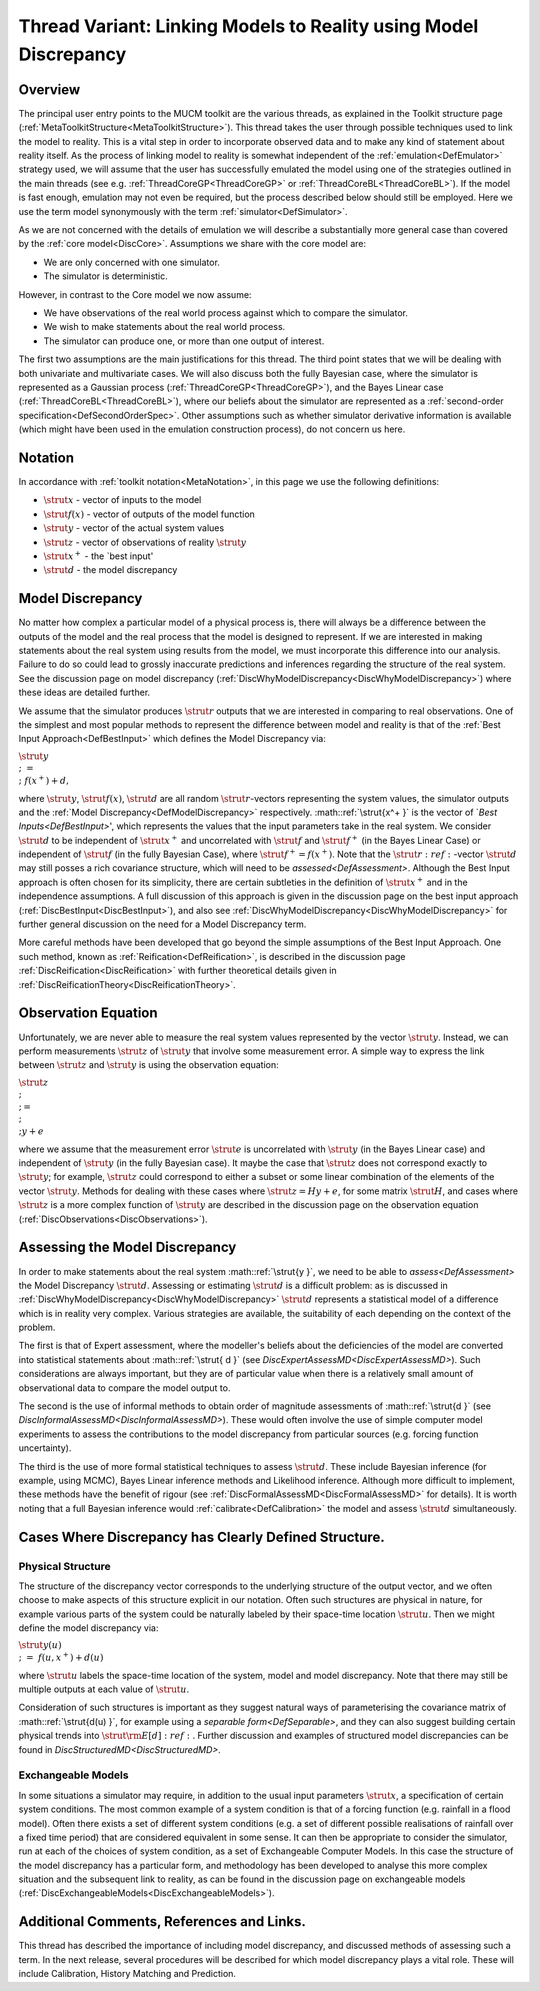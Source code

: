 .. _ThreadVariantModelDiscrepancy:

Thread Variant: Linking Models to Reality using Model Discrepancy
==================================================================

Overview
--------

The principal user entry points to the MUCM toolkit are the various
threads, as explained in the Toolkit structure page
(:ref:`MetaToolkitStructure<MetaToolkitStructure>`). This thread
takes the user through possible techniques used to link the model to
reality. This is a vital step in order to incorporate observed data and
to make any kind of statement about reality itself. As the process of
linking model to reality is somewhat independent of the
:ref:`emulation<DefEmulator>` strategy used, we will assume that the
user has successfully emulated the model using one of the strategies
outlined in the main threads (see e.g.
:ref:`ThreadCoreGP<ThreadCoreGP>` or
:ref:`ThreadCoreBL<ThreadCoreBL>`). If the model is fast enough,
emulation may not even be required, but the process described below
should still be employed. Here we use the term model synonymously with
the term :ref:`simulator<DefSimulator>`.

As we are not concerned with the details of emulation we will describe a
substantially more general case than covered by the :ref:`core
model<DiscCore>`. Assumptions we share with the core model are:

-  We are only concerned with one simulator.
-  The simulator is deterministic.

However, in contrast to the Core model we now assume:

-  We have observations of the real world process against which to
   compare the simulator.
-  We wish to make statements about the real world process.
-  The simulator can produce one, or more than one output of interest.

The first two assumptions are the main justifications for this thread.
The third point states that we will be dealing with both univariate and
multivariate cases. We will also discuss both the fully Bayesian case,
where the simulator is represented as a Gaussian process
(:ref:`ThreadCoreGP<ThreadCoreGP>`), and the Bayes Linear case
(:ref:`ThreadCoreBL<ThreadCoreBL>`), where our beliefs about the
simulator are represented as a :ref:`second-order
specification<DefSecondOrderSpec>`. Other assumptions such as
whether simulator derivative information is available (which might have
been used in the emulation construction process), do not concern us
here.

Notation
--------

In accordance with :ref:`toolkit notation<MetaNotation>`, in this
page we use the following definitions:

-  :math:`\strut{x }` - vector of inputs to the model
-  :math:`\strut{f(x) }` - vector of outputs of the model function
-  :math:`\strut{y }` - vector of the actual system values
-  :math:`\strut{z }` - vector of observations of reality :math:`\strut{y }`
-  :math:`\strut{x^+ }` - the \`best input'
-  :math:`\strut{d }` - the model discrepancy

Model Discrepancy
-----------------

No matter how complex a particular model of a physical process is, there
will always be a difference between the outputs of the model and the
real process that the model is designed to represent. If we are
interested in making statements about the real system using results from
the model, we must incorporate this difference into our analysis.
Failure to do so could lead to grossly inaccurate predictions and
inferences regarding the structure of the real system. See the
discussion page on model discrepancy
(:ref:`DiscWhyModelDiscrepancy<DiscWhyModelDiscrepancy>`) where these
ideas are detailed further.

We assume that the simulator produces :math:`\strut{r }` outputs that we
are interested in comparing to real observations. One of the simplest
and most popular methods to represent the difference between model and
reality is that of the :ref:`Best Input Approach<DefBestInput>` which
defines the Model Discrepancy via:

:math:`\strut{ y \\;\; = \\;\; f(x^+) + d, }`

where :math:`\strut{y }`, :math:`\strut{f(x) }`, :math:`\strut{d }` are all
random :math:`\strut{r }`-vectors representing the system values, the
simulator outputs and the :ref:`Model
Discrepancy<DefModelDiscrepancy>` respectively. :math::ref:`\strut{x^+
}` is the vector of \`\ `Best Inputs<DefBestInput>`', which
represents the values that the input parameters take in the real system.
We consider :math:`\strut{d }` to be independent of :math:`\strut{x^+ }` and
uncorrelated with :math:`\strut{f }` and :math:`\strut{f^+ }` (in the Bayes
Linear Case) or independent of :math:`\strut{f }` (in the fully Bayesian
Case), where :math:`\strut{f^+=f(x^+) }`. Note that the :math:`\strut{r
}:ref:`-vector :math:`\strut{d }` may still posses a rich covariance structure,
which will need to be `assessed<DefAssessment>`. Although the
Best Input approach is often chosen for its simplicity, there are
certain subtleties in the definition of :math:`\strut{x^+ }` and in the
independence assumptions. A full discussion of this approach is given in
the discussion page on the best input approach
(:ref:`DiscBestInput<DiscBestInput>`), and also see
:ref:`DiscWhyModelDiscrepancy<DiscWhyModelDiscrepancy>` for further
general discussion on the need for a Model Discrepancy term.

More careful methods have been developed that go beyond the simple
assumptions of the Best Input Approach. One such method, known as
:ref:`Reification<DefReification>`, is described in the discussion
page :ref:`DiscReification<DiscReification>` with further theoretical
details given in :ref:`DiscReificationTheory<DiscReificationTheory>`.

Observation Equation
--------------------

Unfortunately, we are never able to measure the real system values
represented by the vector :math:`\strut{y }`. Instead, we can perform
measurements :math:`\strut{z }` of :math:`\strut{y }` that involve some
measurement error. A simple way to express the link between :math:`\strut{z
}` and :math:`\strut{y }` is using the observation equation:

:math:`\strut{ z \\; \\; = \\; \\; y + e }`

where we assume that the measurement error :math:`\strut{e }` is
uncorrelated with :math:`\strut{y }` (in the Bayes Linear case) and
independent of :math:`\strut{y }` (in the fully Bayesian case). It maybe
the case that :math:`\strut{z }` does not correspond exactly to :math:`\strut{y
}`; for example, :math:`\strut{z }` could correspond to either a subset or
some linear combination of the elements of the vector :math:`\strut{y }`.
Methods for dealing with these cases where :math:`\strut{z=Hy+e }`, for
some matrix :math:`\strut{H }`, and cases where :math:`\strut{z }` is a more
complex function of :math:`\strut{y }` are described in the discussion page
on the observation equation
(:ref:`DiscObservations<DiscObservations>`).

Assessing the Model Discrepancy
-------------------------------

In order to make statements about the real system :math::ref:`\strut{y }`, we
need to be able to `assess<DefAssessment>` the Model Discrepancy
:math:`\strut{d }`. Assessing or estimating :math:`\strut{d }` is a difficult
problem: as is discussed in
:ref:`DiscWhyModelDiscrepancy<DiscWhyModelDiscrepancy>` :math:`\strut{d
}` represents a statistical model of a difference which is in reality
very complex. Various strategies are available, the suitability of each
depending on the context of the problem.

The first is that of Expert assessment, where the modeller's beliefs
about the deficiencies of the model are converted into statistical
statements about :math::ref:`\strut{ d }` (see
`DiscExpertAssessMD<DiscExpertAssessMD>`). Such considerations
are always important, but they are of particular value when there is a
relatively small amount of observational data to compare the model
output to.

The second is the use of informal methods to obtain order of magnitude
assessments of :math::ref:`\strut{d }` (see
`DiscInformalAssessMD<DiscInformalAssessMD>`). These would often
involve the use of simple computer model experiments to assess the
contributions to the model discrepancy from particular sources (e.g.
forcing function uncertainty).

The third is the use of more formal statistical techniques to assess
:math:`\strut{d }`. These include Bayesian inference (for example, using
MCMC), Bayes Linear inference methods and Likelihood inference. Although
more difficult to implement, these methods have the benefit of rigour
(see :ref:`DiscFormalAssessMD<DiscFormalAssessMD>` for details). It
is worth noting that a full Bayesian inference would
:ref:`calibrate<DefCalibration>` the model and assess :math:`\strut{d }`
simultaneously.

Cases Where Discrepancy has Clearly Defined Structure.
------------------------------------------------------

Physical Structure
~~~~~~~~~~~~~~~~~~

The structure of the discrepancy vector corresponds to the underlying
structure of the output vector, and we often choose to make aspects of
this structure explicit in our notation. Often such structures are
physical in nature, for example various parts of the system could be
naturally labeled by their space-time location :math:`\strut{u }`. Then we
might define the model discrepancy via:

:math:`\strut{ y(u) \\;\;=\;\; f(u,x^+) + d(u) }`

where :math:`\strut{u }` labels the space-time location of the system,
model and model discrepancy. Note that there may still be multiple
outputs at each value of :math:`\strut{u }`.

Consideration of such structures is important as they suggest natural
ways of parameterising the covariance matrix of :math::ref:`\strut{d(u) }`, for
example using a `separable form<DefSeparable>`, and they can
also suggest building certain physical trends into :math:`\strut{{\rm E}[d]
}:ref:`. Further discussion and examples of structured model discrepancies
can be found in `DiscStructuredMD<DiscStructuredMD>`.

Exchangeable Models
~~~~~~~~~~~~~~~~~~~

In some situations a simulator may require, in addition to the usual
input parameters :math:`\strut{x }`, a specification of certain system
conditions. The most common example of a system condition is that of a
forcing function (e.g. rainfall in a flood model). Often there exists a
set of different system conditions (e.g. a set of different possible
realisations of rainfall over a fixed time period) that are considered
equivalent in some sense. It can then be appropriate to consider the
simulator, run at each of the choices of system condition, as a set of
Exchangeable Computer Models. In this case the structure of the model
discrepancy has a particular form, and methodology has been developed to
analyse this more complex situation and the subsequent link to reality,
as can be found in the discussion page on exchangeable models
(:ref:`DiscExchangeableModels<DiscExchangeableModels>`).

Additional Comments, References and Links.
------------------------------------------

This thread has described the importance of including model discrepancy,
and discussed methods of assessing such a term. In the next release,
several procedures will be described for which model discrepancy plays a
vital role. These will include Calibration, History Matching and
Prediction.
